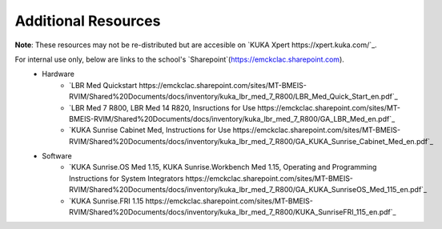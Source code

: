 Additional Resources
====================
**Note**: These resources may not be re-distributed but are accesible on `KUKA Xpert https://xpert.kuka.com/`_.

For internal use only, below are links to the school's `Sharepoint`(https://emckclac.sharepoint.com).
 * Hardware
    * `LBR Med Quickstart https://emckclac.sharepoint.com/sites/MT-BMEIS-RVIM/Shared%20Documents/docs/inventory/kuka_lbr_med_7_R800/LBR_Med_Quick_Start_en.pdf`_
    * `LBR Med 7 R800, LBR Med 14 R820, Insructions for Use https://emckclac.sharepoint.com/sites/MT-BMEIS-RVIM/Shared%20Documents/docs/inventory/kuka_lbr_med_7_R800/GA_LBR_Med_en.pdf`_
    * `KUKA Sunrise Cabinet Med, Instructions for Use https://emckclac.sharepoint.com/sites/MT-BMEIS-RVIM/Shared%20Documents/docs/inventory/kuka_lbr_med_7_R800/GA_KUKA_Sunrise_Cabinet_Med_en.pdf`_
 * Software
    * `KUKA Sunrise.OS Med 1.15, KUKA Sunrise.Workbench Med 1.15, Operating and Programming Instructions for System Integrators https://emckclac.sharepoint.com/sites/MT-BMEIS-RVIM/Shared%20Documents/docs/inventory/kuka_lbr_med_7_R800/GA_KUKA_SunriseOS_Med_115_en.pdf`_
    * `KUKA Sunrise.FRI 1.15 https://emckclac.sharepoint.com/sites/MT-BMEIS-RVIM/Shared%20Documents/docs/inventory/kuka_lbr_med_7_R800/KUKA_SunriseFRI_115_en.pdf`_
